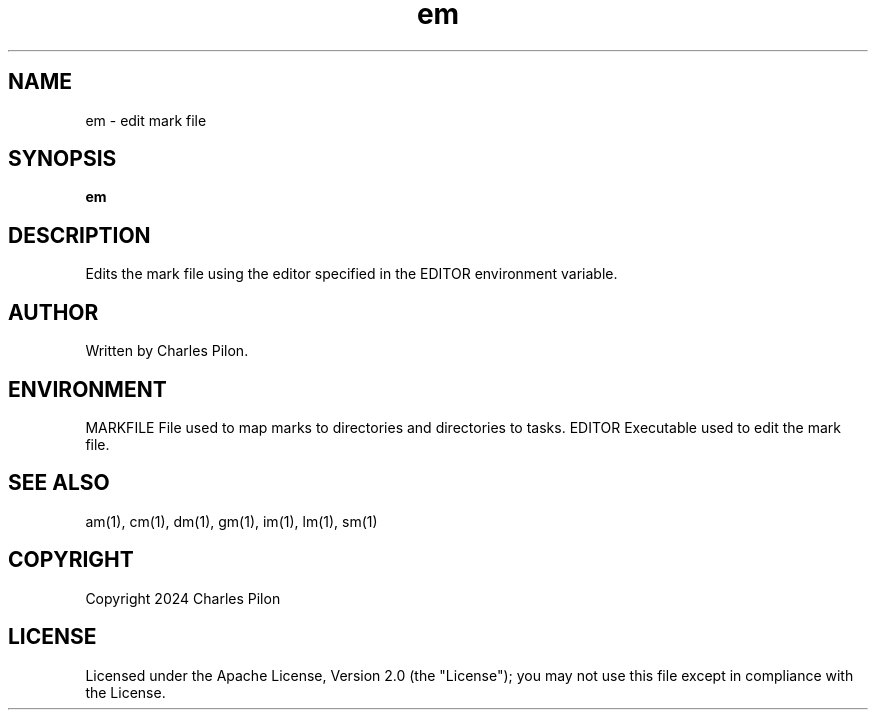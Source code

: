 .TH em 1 "30 March 2024" "markdir 3.0.0"
.SH NAME
em - edit mark file
.SH SYNOPSIS
.B em
.B
.SH DESCRIPTION
Edits the mark file using the editor specified in the EDITOR environment variable.
.SH AUTHOR
Written by Charles Pilon.
.SH ENVIRONMENT
MARKFILE  File used to map marks to directories and directories to tasks.
EDITOR    Executable used to edit the mark file.
.SH SEE ALSO
am(1), cm(1), dm(1), gm(1), im(1), lm(1), sm(1)
.SH COPYRIGHT
Copyright 2024 Charles Pilon
.SH LICENSE
Licensed under the Apache License, Version 2.0 (the "License"); you may not use this file except in compliance with the License.
